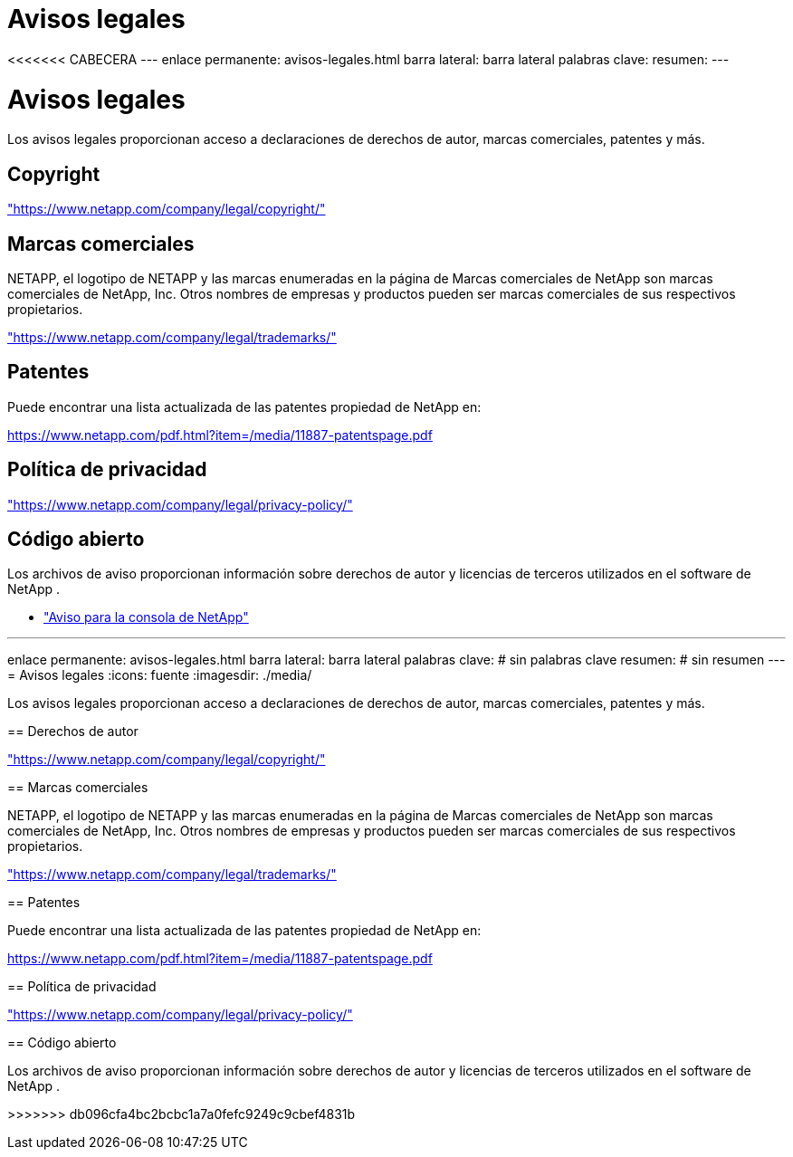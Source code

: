 = Avisos legales
:allow-uri-read: 


<<<<<<< CABECERA --- enlace permanente: avisos-legales.html barra lateral: barra lateral palabras clave: resumen: ---



= Avisos legales

[role="lead"]
Los avisos legales proporcionan acceso a declaraciones de derechos de autor, marcas comerciales, patentes y más.



== Copyright

link:https://www.netapp.com/company/legal/copyright/["https://www.netapp.com/company/legal/copyright/"^]



== Marcas comerciales

NETAPP, el logotipo de NETAPP y las marcas enumeradas en la página de Marcas comerciales de NetApp son marcas comerciales de NetApp, Inc. Otros nombres de empresas y productos pueden ser marcas comerciales de sus respectivos propietarios.

link:https://www.netapp.com/company/legal/trademarks/["https://www.netapp.com/company/legal/trademarks/"^]



== Patentes

Puede encontrar una lista actualizada de las patentes propiedad de NetApp en:

link:https://www.netapp.com/pdf.html?item=/media/11887-patentspage.pdf["https://www.netapp.com/pdf.html?item=/media/11887-patentspage.pdf"^]



== Política de privacidad

link:https://www.netapp.com/company/legal/privacy-policy/["https://www.netapp.com/company/legal/privacy-policy/"^]



== Código abierto

Los archivos de aviso proporcionan información sobre derechos de autor y licencias de terceros utilizados en el software de NetApp .

* https://docs.netapp.com/us-en/bluexp-setup-admin/media/notice.pdf["Aviso para la consola de NetApp"^]


[]
====
'''
enlace permanente: avisos-legales.html barra lateral: barra lateral palabras clave: # sin palabras clave resumen: # sin resumen --- = Avisos legales :icons: fuente :imagesdir: ./media/

[role="lead"]
Los avisos legales proporcionan acceso a declaraciones de derechos de autor, marcas comerciales, patentes y más.

== Derechos de autor

link:https://www.netapp.com/company/legal/copyright/["https://www.netapp.com/company/legal/copyright/"^]

== Marcas comerciales

NETAPP, el logotipo de NETAPP y las marcas enumeradas en la página de Marcas comerciales de NetApp son marcas comerciales de NetApp, Inc. Otros nombres de empresas y productos pueden ser marcas comerciales de sus respectivos propietarios.

link:https://www.netapp.com/company/legal/trademarks/["https://www.netapp.com/company/legal/trademarks/"^]

== Patentes

Puede encontrar una lista actualizada de las patentes propiedad de NetApp en:

link:https://www.netapp.com/pdf.html?item=/media/11887-patentspage.pdf["https://www.netapp.com/pdf.html?item=/media/11887-patentspage.pdf"^]

== Política de privacidad

link:https://www.netapp.com/company/legal/privacy-policy/["https://www.netapp.com/company/legal/privacy-policy/"^]

== Código abierto

Los archivos de aviso proporcionan información sobre derechos de autor y licencias de terceros utilizados en el software de NetApp .

>>>>>>> db096cfa4bc2bcbc1a7a0fefc9249c9cbef4831b

====